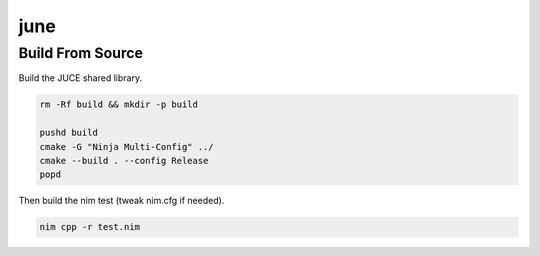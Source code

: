 ====
june
====

-----------------
Build From Source
-----------------

Build the JUCE shared library.

.. code-block:: bash

  rm -Rf build && mkdir -p build

  pushd build
  cmake -G "Ninja Multi-Config" ../
  cmake --build . --config Release
  popd


Then build the nim test (tweak nim.cfg if needed).

.. code-block:: bash

  nim cpp -r test.nim
